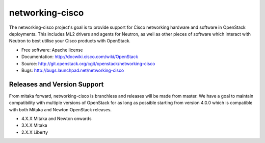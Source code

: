================
networking-cisco
================

The networking-cisco project's goal is to provide support for Cisco networking
hardware and software in OpenStack deployments. This includes ML2 drivers and
agents for Neutron, as well as other pieces of software which interact with
Neutron to best utilise your Cisco products with OpenStack.

* Free software: Apache license
* Documentation: http://docwiki.cisco.com/wiki/OpenStack
* Source: http://git.openstack.org/cgit/openstack/networking-cisco
* Bugs: http://bugs.launchpad.net/networking-cisco

Releases and Version Support
----------------------------

From mitaka forward, networking-cisco is branchless and releases will be made
from master. We have a goal to maintain compatibility with multiple versions of
OpenStack for as long as possible starting from version 4.0.0 which is
compatible with both Mitaka and Newton OpenStack releases.

* 4.X.X Mitaka and Newton onwards
* 3.X.X Mitaka
* 2.X.X Liberty
